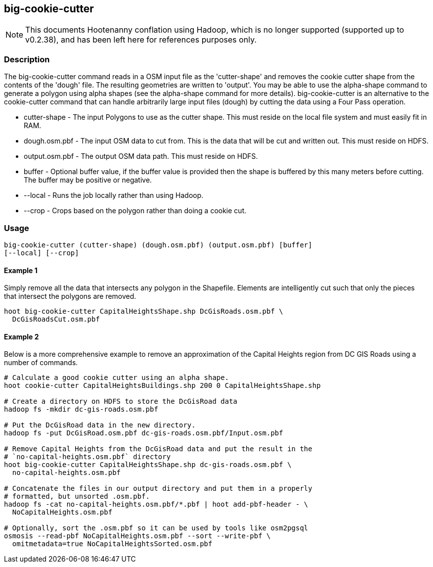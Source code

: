 == big-cookie-cutter

NOTE: This documents Hootenanny conflation using Hadoop, which is no longer supported (supported up to v0.2.38), and has been 
left here for references purposes only.

=== Description

The +big-cookie-cutter+ command reads in a OSM input file as the 'cutter-shape'
and removes the cookie cutter shape from the contents of the 'dough' file. The
resulting geometries are written to 'output'.  You may be able to use the
alpha-shape command to generate a polygon using alpha shapes (see the
alpha-shape command for more details).  big-cookie-cutter is an alternative to
the cookie-cutter command that can handle arbitrarily large input files (dough)
by cutting the data using a Four Pass operation.

* +cutter-shape+ - The input Polygons to use as the cutter shape. This must
  reside on the local file system and must easily fit in RAM.
* +dough.osm.pbf+ - The input OSM data to cut from. This is the data that will
  be cut and written out. This must reside on HDFS.
* +output.osm.pbf+ - The output OSM data path. This must reside on HDFS.
* +buffer+ - Optional buffer value, if the buffer value is provided then the
  shape is buffered by this many meters before cutting. The buffer may be
  positive or negative.
* +--local+ - Runs the job locally rather than using Hadoop.
* +--crop+ - Crops based on the polygon rather than doing a cookie cut.

=== Usage

--------------------------------------
big-cookie-cutter (cutter-shape) (dough.osm.pbf) (output.osm.pbf) [buffer]
[--local] [--crop]
--------------------------------------

==== Example 1

Simply remove all the data that intersects any polygon in the Shapefile.
Elements are intelligently cut such that only the pieces that intersect the
polygons are removed.

--------------------------------------
hoot big-cookie-cutter CapitalHeightsShape.shp DcGisRoads.osm.pbf \
  DcGisRoadsCut.osm.pbf 
--------------------------------------

==== Example 2

Below is a more comprehensive example to remove an approximation of the Capital
Heights region from DC GIS Roads using a number of commands.

--------------------------------------
# Calculate a good cookie cutter using an alpha shape.
hoot cookie-cutter CapitalHeightsBuildings.shp 200 0 CapitalHeightsShape.shp

# Create a directory on HDFS to store the DcGisRoad data
hadoop fs -mkdir dc-gis-roads.osm.pbf

# Put the DcGisRoad data in the new directory.
hadoop fs -put DcGisRoad.osm.pbf dc-gis-roads.osm.pbf/Input.osm.pbf

# Remove Capital Heights from the DcGisRoad data and put the result in the
# `no-capital-heights.osm.pbf` directory
hoot big-cookie-cutter CapitalHeightsShape.shp dc-gis-roads.osm.pbf \
  no-capital-heights.osm.pbf 

# Concatenate the files in our output directory and put them in a properly
# formatted, but unsorted .osm.pbf.
hadoop fs -cat no-capital-heights.osm.pbf/*.pbf | hoot add-pbf-header - \
  NoCapitalHeights.osm.pbf

# Optionally, sort the .osm.pbf so it can be used by tools like osm2pgsql
osmosis --read-pbf NoCapitalHeights.osm.pbf --sort --write-pbf \
  omitmetadata=true NoCapitalHeightsSorted.osm.pbf
--------------------------------------

